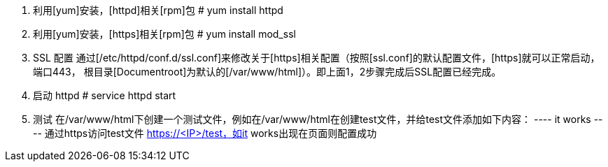1. 利用[yum]安装，[httpd]相关[rpm]包
    # yum install httpd
2. 利用[yum]安装，[https]相关[rpm]包
    # yum install mod_ssl
3. SSL 配置
   通过[/etc/httpd/conf.d/ssl.conf]来修改关于[https]相关配置（按照[ssl.conf]的默认配置文件，[https]就可以正常启动，端口443，
根目录[Documentroot]为默认的[/var/www/html]）。即上面1，2步骤完成后SSL配置已经完成。
4. 启动 httpd
    # service httpd start
5. 测试
   在/var/www/html下创建一个测试文件，例如在/var/www/html在创建test文件，并给test文件添加如下内容：
   ----
   it works
   ----
   通过https访问test文件 https://<IP>/test，如it works出现在页面则配置成功
